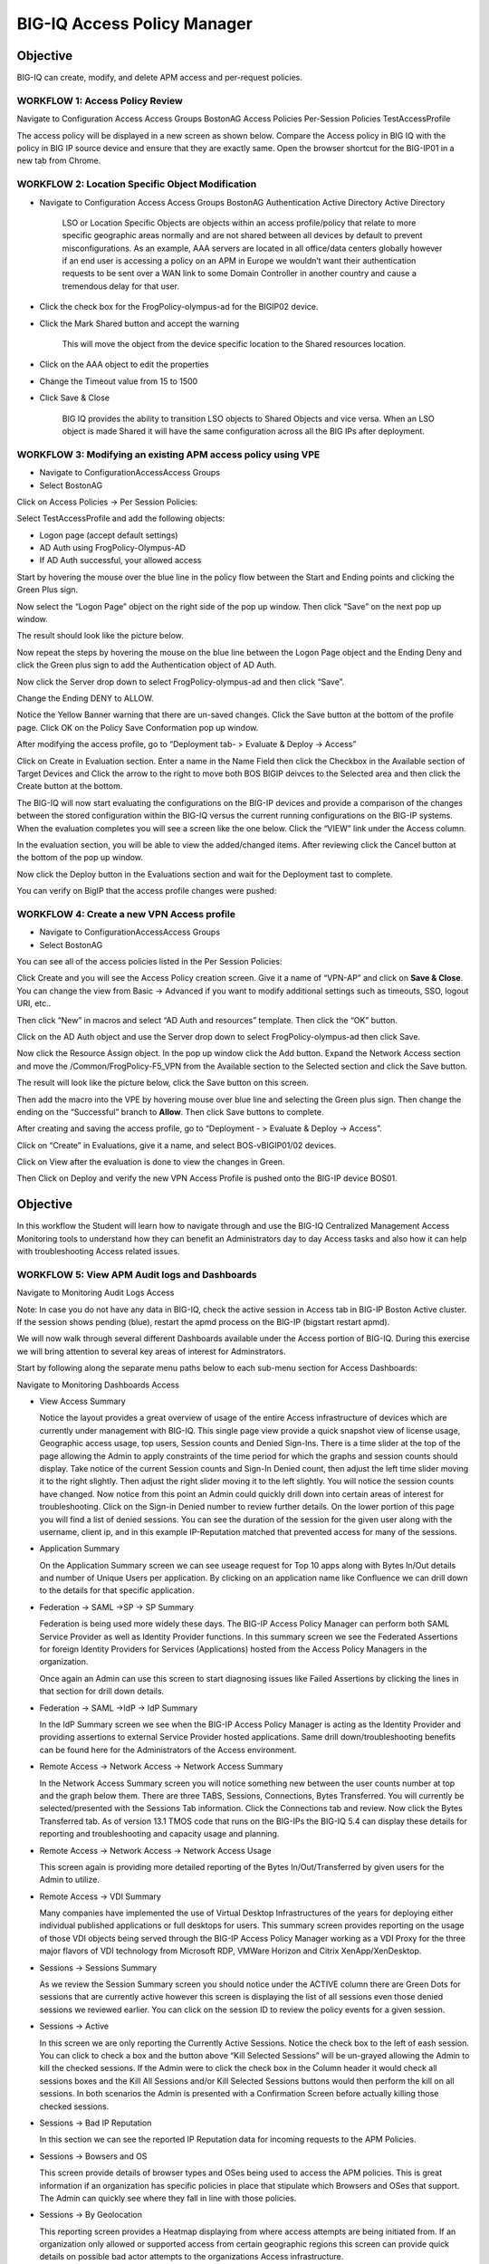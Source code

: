 BIG-IQ Access Policy Manager
============================

Objective
^^^^^^^^^

BIG-IQ can create, modify, and delete APM access and per-request
policies.

WORKFLOW 1: Access Policy Review
~~~~~~~~~~~~~~~~~~~~~~~~~~~~~~~~

Navigate to Configuration Access Access Groups BostonAG Access Policies
Per-Session Policies TestAccessProfile

|image5|

The access policy will be displayed in a new screen as shown below.
Compare the Access policy in BIG IQ with the policy in BIG IP source
device and ensure that they are exactly same. Open the browser shortcut
for the BIG-IP01 in a new tab from Chrome.

|image6| |image7|

WORKFLOW 2: Location Specific Object Modification
~~~~~~~~~~~~~~~~~~~~~~~~~~~~~~~~~~~~~~~~~~~~~~~~~

-  Navigate to Configuration Access Access Groups BostonAG
   Authentication Active Directory Active Directory

    |image8|

    LSO or Location Specific Objects are objects within an access
    profile/policy that relate to more specific geographic areas
    normally and are not shared between all devices by default to
    prevent misconfigurations. As an example, AAA servers are located in
    all office/data centers globally however if an end user is accessing
    a policy on an APM in Europe we wouldn’t want their authentication
    requests to be sent over a WAN link to some Domain Controller in
    another country and cause a tremendous delay for that user.

-  Click the check box for the FrogPolicy-olympus-ad for the BIGIP02
   device.

-  Click the Mark Shared button and accept the warning

    |image9|

    This will move the object from the device specific location to the
    Shared resources location.

-  Click on the AAA object to edit the properties

-  Change the Timeout value from 15 to 1500

-  Click Save & Close

    |image10|

    BIG IQ provides the ability to transition LSO objects to Shared
    Objects and vice versa. When an LSO object is made Shared it will
    have the same configuration across all the BIG IPs after deployment.

WORKFLOW 3: Modifying an existing APM access policy using VPE
~~~~~~~~~~~~~~~~~~~~~~~~~~~~~~~~~~~~~~~~~~~~~~~~~~~~~~~~~~~~~

-  Navigate to ConfigurationAccessAccess Groups

-  Select BostonAG

|image11|

Click on Access Policies -> Per Session Policies:

Select TestAccessProfile and add the following objects:

-  Logon page (accept default settings)

-  AD Auth using FrogPolicy-Olympus-AD

-  If AD Auth successful, your allowed access

|image12|

Start by hovering the mouse over the blue line in the policy flow
between the Start and Ending points and clicking the Green Plus sign.

|image13|

Now select the “Logon Page” object on the right side of the pop up
window. Then click “Save” on the next pop up window.

|image14|

The result should look like the picture below.

|image15|

Now repeat the steps by hovering the mouse on the blue line between the
Logon Page object and the Ending Deny and click the Green plus sign to
add the Authentication object of AD Auth.

|image16|

Now click the Server drop down to select FrogPolicy-olympus-ad and then
click “Save”.

|image17|

Change the Ending DENY to ALLOW.

Notice the Yellow Banner warning that there are un-saved changes. Click
the Save button at the bottom of the profile page. Click OK on the
Policy Save Conformation pop up window.

|image18|

After modifying the access profile, go to “Deployment tab- > Evaluate &
Deploy -> Access”

Click on Create in Evaluation section. Enter a name in the Name Field
then click the Checkbox in the Available section of Target Devices and
Click the arrow to the right to move both BOS BIGIP deivces to the
Selected area and then click the Create button at the bottom.

|image19|

The BIG-IQ will now start evaluating the configurations on the BIG-IP
devices and provide a comparison of the changes between the stored
configuration within the BIG-IQ versus the current running
configurations on the BIG-IP systems. When the evaluation completes you
will see a screen like the one below. Click the “VIEW” link under the
Access column.

|image20|

In the evaluation section, you will be able to view the added/changed
items. After reviewing click the Cancel button at the bottom of the pop
up window.

|image21|

Now click the Deploy button in the Evaluations section and wait for the
Deployment tast to complete.

|image22|

You can verify on BigIP that the access profile changes were pushed:

|image23|

WORKFLOW 4: Create a new VPN Access profile
~~~~~~~~~~~~~~~~~~~~~~~~~~~~~~~~~~~~~~~~~~~

-  Navigate to ConfigurationAccessAccess Groups

-  Select BostonAG

|image24|

You can see all of the access policies listed in the Per Session
Policies:

|image25|

Click Create and you will see the Access Policy creation screen. Give it
a name of “VPN-AP” and click on **Save & Close**. You can change the
view from Basic -> Advanced if you want to modify additional settings
such as timeouts, SSO, logout URI, etc..

|image26|

Then click “New” in macros and select “AD Auth and resources” template.
Then click the “OK” button.

|image27|

Click on the AD Auth object and use the Server drop down to select
FrogPolicy-olympus-ad then click Save.

|image28| |image29|

Now click the Resource Assign object. In the pop up window click the Add
button. Expand the Network Access section and move the
/Common/FrogPolicy-F5\_VPN from the Available section to the Selected
section and click the Save button.

|image30|

The result will look like the picture below, click the Save button on
this screen.

|image31|

Then add the macro into the VPE by hovering mouse over blue line and
selecting the Green plus sign. Then change the ending on the
“Successful” branch to **Allow**. Then click Save buttons to complete.

|image32|\ |image33|

|image34|

After creating and saving the access profile, go to “Deployment - >
Evaluate & Deploy -> Access”.

Click on “Create” in Evaluations, give it a name, and select
BOS-vBIGIP01/02 devices.

|image35|

Click on View after the evaluation is done to view the changes in Green.

|image36|

|image37|

Then Click on Deploy and verify the new VPN Access Profile is pushed
onto the BIG-IP device BOS01.

|image38|

|image39|

Objective
^^^^^^^^^

In this workflow the Student will learn how to navigate through and use
the BIG-IQ Centralized Management Access Monitoring tools to understand
how they can benefit an Administrators day to day Access tasks and also
how it can help with troubleshooting Access related issues.

WORKFLOW 5: View APM Audit logs and Dashboards
~~~~~~~~~~~~~~~~~~~~~~~~~~~~~~~~~~~~~~~~~~~~~~~

Navigate to Monitoring Audit Logs Access

|image40|

Note: In case you do not have any data in BIG-IQ, check the active
session in Access tab in BIG-IP Boston Active cluster. If the session
shows pending (blue), restart the apmd process on the BIG-IP (bigstart
restart apmd).

We will now walk through several different Dashboards available under
the Access portion of BIG-IQ. During this exercise we will bring
attention to several key areas of interest for Adminstrators.

Start by following along the separate menu paths below to each sub-menu
section for Access Dashboards:

Navigate to Monitoring Dashboards Access

-  View Access Summary

   |image41|

   Notice the layout provides a great overview of usage of the entire
   Access infrastructure of devices which are currently under management
   with BIG-IQ. This single page view provide a quick snapshot view of
   license usage, Geographic access usage, top users, Session counts and
   Denied Sign-Ins. There is a time slider at the top of the page
   allowing the Admin to apply constraints of the time period for which
   the graphs and session counts should display. Take notice of the
   current Session counts and Sign-In Denied count, then adjust the left
   time slider moving it to the right slightly. Then adjust the right
   slider moving it to the left slightly. You will notice the session
   counts have changed. Now notice from this point an Admin could
   quickly drill down into certain areas of interest for
   troubleshooting. Click on the Sign-in Denied number to review further
   details. On the lower portion of this page you will find a list of
   denied sessions. You can see the duration of the session for the
   given user along with the username, client ip, and in this example
   IP-Reputation matched that prevented access for many of the sessions.

-  Application Summary

   |image42|

   On the Application Summary screen we can see useage request for Top
   10 apps along with Bytes In/Out details and number of Unique Users
   per application. By clicking on an application name like Confluence
   we can drill down to the details for that specific application.

-  Federation -> SAML ->SP -> SP Summary

   |image43|

   Federation is being used more widely these days. The BIG-IP Access
   Policy Manager can perform both SAML Service Provider as well as
   Identity Provider functions. In this summary screen we see the
   Federated Assertions for foreign Identity Providers for Services
   (Applications) hosted from the Access Policy Managers in the
   organization.

   Once again an Admin can use this screen to start diagnosing issues
   like Failed Assertions by clicking the lines in that section for
   drill down details.

-  Federation -> SAML ->IdP -> IdP Summary

   |image44|

   In the IdP Summary screen we see when the BIG-IP Access Policy
   Manager is acting as the Identity Provider and providing assertions
   to external Service Provider hosted applications. Same drill
   down/troubleshooting benefits can be found here for the
   Administrators of the Access environment.

-  Remote Access -> Network Access -> Network Access Summary

   |image45|

   In the Network Access Summary screen you will notice something new
   between the user counts number at top and the graph below them. There
   are three TABS, Sessions, Connections, Bytes Transferred. You will
   currently be selected/presented with the Sessions Tab information.
   Click the Connections tab and review. Now click the Bytes Transferred
   tab. As of version 13.1 TMOS code that runs on the BIG-IPs the BIG-IQ
   5.4 can display these details for reporting and troubleshooting and
   capacity usage and planning.

-  Remote Access -> Network Access -> Network Access Usage

   |image46|

   This screen again is providing more detailed reporting of the Bytes
   In/Out/Transferred by given users for the Admin to utilize.

-  Remote Access -> VDI Summary

   |image47|

   Many companies have implemented the use of Virtual Desktop
   Infrastructures of the years for deploying either individual
   published applications or full desktops for users. This summary
   screen provides reporting on the usage of those VDI objects being
   served through the BIG-IP Access Policy Manager working as a VDI
   Proxy for the three major flavors of VDI technology from Microsoft
   RDP, VMWare Horizon and Citrix XenApp/XenDesktop.

-  Sessions -> Sessions Summary

   |image48|

   As we review the Session Summary screen you should notice under the
   ACTIVE column there are Green Dots for sessions that are currently
   active however this screen is displaying the list of all sessions
   even those denied sessions we reviewed earlier. You can click on the
   session ID to review the policy events for a given session.

-  Sessions -> Active

   |image49|

   In this screen we are only reporting the Currently Active Sessions.
   Notice the check box to the left of eash session. You can click to
   check a box and the button above “Kill Selected Sessions” will be
   un-grayed allowing the Admin to kill the checked sessions. If the
   Admin were to click the check box in the Column header it would check
   all sessions boxes and the Kill All Sessions and/or Kill Selected
   Sessions buttons would then perform the kill on all sessions. In both
   scenarios the Admin is presented with a Confirmation Screen before
   actually killing those checked sessions.

-  Sessions -> Bad IP Reputation

   |image50|

   In this section we can see the reported IP Reputation data for
   incoming requests to the APM Policies.

-  Sessions -> Bowsers and OS

   |image51|

   This screen provide details of browser types and OSes being used to
   access the APM policies. This is great information if an organization
   has specific policies in place that stipulate which Browsers and OSes
   that support. The Admin can quickly see where they fall in line with
   those policies.

-  Sessions -> By Geolocation

   |image52|

   This reporting screen provides a Heatmap displaying from where access
   attempts are being initiated from. If an organization only allowed or
   supported access from certain geographic regions this screen can
   provide quick details on possible bad actor attempts to the
   organizations Access infrastructure.

-  Endpoint Software -> Endpoint Software Summary

   |image53|

   You may need to reset the Timeframe either by adjusting the sliders
   or using the Timeframe dropdown. This screen provides information of
   Endpoint Software in use by clients and detected via the Endpoint
   Inspection helper applications that run on clients systems and report
   back to the BIG-IP Access Policy Manager during access.

-  Endpoint Software -> Endpoint Software Details

   |image54|

   This is another great troubleshooting screen to review versions of
   client AV software.

-  License Usage

   |image55|

   This screen provides an overview of the Access Policy Manager license
   usage for both Access Session licenses as well as Connectivity
   Session licenses per APM Device.

-  User Summary

   |image56|

   In the user summary screen one item that can be useful to an Admin is
   the Filter Search field by Username. If your organization has a large
   community of users accessing in many different methods or
   applications the ability to filter by username and drill into those
   sessions for a specific user are helpful for troubleshooting issues.

These were just a few of the screens available however taking the time
to review this Monitoring Dashboards with live data can be helpful in
getting familiar with Admin duties for Access Policy infrastructure
using the BIG-IQ Centralized Manager.

.. |image5| image:: media/image6.png
   :width: 5.63056in
   :height: 2.99033in
.. |image6| image:: media/image7.png
   :width: 2.47222in
   :height: 2.09016in
.. |image7| image:: media/image8.png
   :width: 3.38525in
   :height: 1.15301in
.. |image8| image:: media/image9.png
   :width: 6.50000in
   :height: 3.60625in
.. |image9| image:: media/image10.png
   :width: 6.50000in
   :height: 1.68889in
.. |image10| image:: media/image11.png
   :width: 5.08264in
   :height: 3.92222in
.. |image11| image:: media/image12.png
   :width: 4.32020in
   :height: 2.10656in
.. |image12| image:: media/image13.png
   :width: 6.50000in
   :height: 2.52917in
.. |image13| image:: media/image7.png
   :width: 2.47222in
   :height: 2.09016in
.. |image14| image:: media/image14.png
   :width: 4.78697in
   :height: 2.31967in
.. |image15| image:: media/image15.png
   :width: 3.07377in
   :height: 1.79768in
.. |image16| image:: media/image16.png
   :width: 4.77869in
   :height: 2.19636in
.. |image17| image:: media/image17.png
   :width: 3.31246in
   :height: 2.75083in
.. |image18| image:: media/image18.png
   :width: 4.09836in
   :height: 1.84640in
.. |image19| image:: media/image19.png
   :width: 6.27138in
   :height: 3.25000in
.. |image20| image:: media/image20.png
   :width: 6.50000in
   :height: 1.39028in
.. |image21| image:: media/image21.png
   :width: 5.69672in
   :height: 2.82593in
.. |image22| image:: media/image22.png
   :width: 3.99163in
   :height: 1.47222in
.. |image23| image:: media/image23.png
   :width: 6.49097in
   :height: 2.34236in
.. |image24| image:: media/image24.png
   :width: 4.65572in
   :height: 1.92569in
.. |image25| image:: media/image25.png
   :width: 6.50000in
   :height: 2.40619in
.. |image26| image:: media/image26.png
   :width: 6.50000in
   :height: 2.50820in
.. |image27| image:: media/image27.png
   :width: 4.68368in
   :height: 1.79508in
.. |image28| image:: media/image28.png
   :width: 2.02459in
   :height: 1.45833in
.. |image29| image:: media/image29.png
   :width: 2.40984in
   :height: 2.40984in
.. |image30| image:: media/image30.png
   :width: 4.45082in
   :height: 2.90920in
.. |image31| image:: media/image31.png
   :width: 5.20370in
   :height: 2.30328in
.. |image32| image:: media/image32.png
   :width: 2.23084in
   :height: 1.94221in
.. |image33| image:: media/image33.png
   :width: 2.32787in
   :height: 2.07099in
.. |image34| image:: media/image34.png
   :width: 6.50000in
   :height: 3.47222in
.. |image35| image:: media/image35.png
   :width: 6.49097in
   :height: 3.44444in
.. |image36| image:: media/image36.png
   :width: 6.49097in
   :height: 1.23770in
.. |image37| image:: media/image37.png
   :width: 6.48125in
   :height: 2.13934in
.. |image38| image:: media/image38.png
   :width: 6.48125in
   :height: 2.35208in
.. |image39| image:: media/image39.png
   :width: 6.50000in
   :height: 2.56557in
.. |image40| image:: media/image40.png
   :width: 6.49097in
   :height: 3.51875in
.. |image41| image:: media/image41.png
   :width: 5.74642in
   :height: 3.22131in
.. |image42| image:: media/image42.png
   :width: 5.62564in
   :height: 3.12295in
.. |image43| image:: media/image43.png
   :width: 5.33095in
   :height: 2.95082in
.. |image44| image:: media/image44.png
   :width: 5.55220in
   :height: 3.69672in
.. |image45| image:: media/image45.png
   :width: 5.78628in
   :height: 3.79508in
.. |image46| image:: media/image46.png
   :width: 5.63562in
   :height: 2.88525in
.. |image47| image:: media/image47.png
   :width: 4.54079in
   :height: 2.68033in
.. |image48| image:: media/image48.png
   :width: 5.66751in
   :height: 2.21311in
.. |image49| image:: media/image49.png
   :width: 5.33607in
   :height: 2.58012in
.. |image50| image:: media/image50.png
   :width: 5.89531in
   :height: 7.63934in
.. |image51| image:: media/image51.png
   :width: 5.71040in
   :height: 3.10656in
.. |image52| image:: media/image52.png
   :width: 5.77749in
   :height: 3.49180in
.. |image53| image:: media/image53.png
   :width: 5.79029in
   :height: 3.34426in
.. |image54| image:: media/image54.png
   :width: 6.38622in
   :height: 1.81148in
.. |image55| image:: media/image55.png
   :width: 6.08771in
   :height: 3.07377in
.. |image56| image:: media/image56.png
   :width: 5.97027in
   :height: 3.72951in
